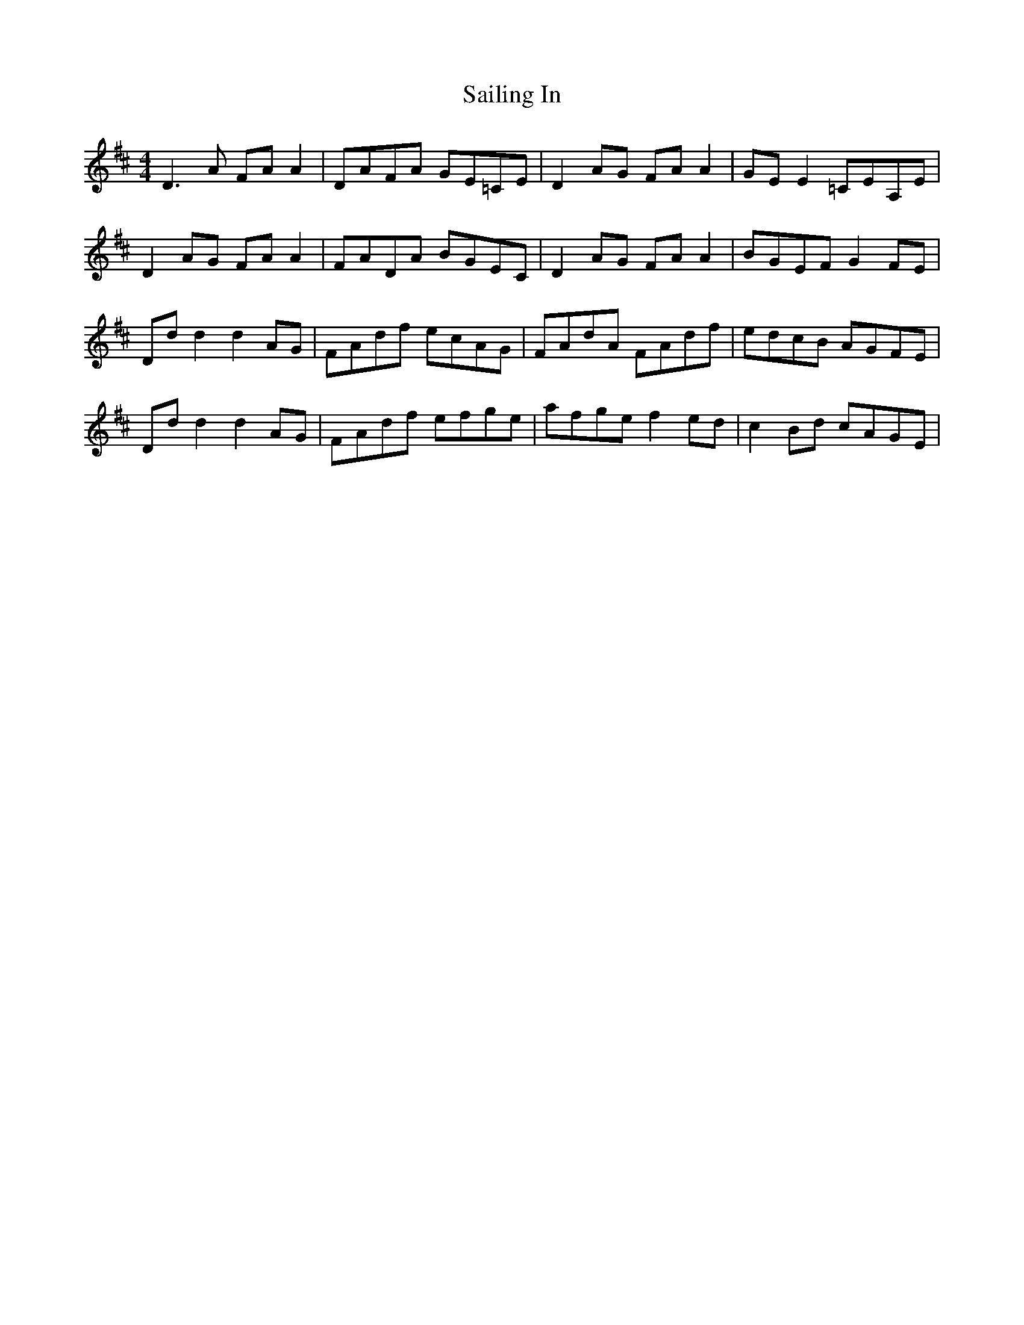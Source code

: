 X: 35630
T: Sailing In
R: reel
M: 4/4
K: Dmajor
D3 A FA A2|DAFA GE=CE|D2 AG FA A2|GE E2 =CEA,E|
D2 AG FA A2|FADA BGEC|D2 AG FA A2|BGEF G2 FE|
Dd d2 d2 AG|FAdf ecAG|FAdA FAdf|edcB AGFE|
Dd d2 d2 AG|FAdf efge|afge f2 ed|c2 Bd cAGE|

